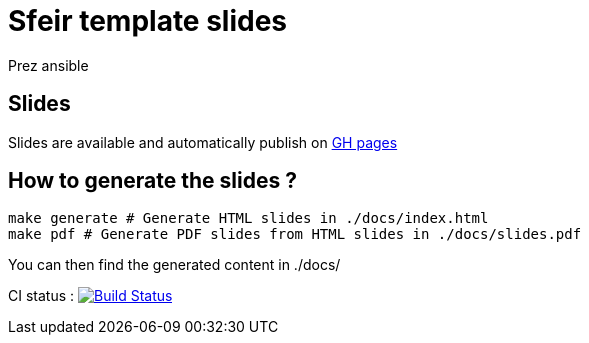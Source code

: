 = Sfeir template slides

Prez ansible

== Slides

Slides are available and automatically publish on https://ameausoone.github.io/handson_ansible/[GH pages]

== How to generate the slides ?

[source,bash]
----
make generate # Generate HTML slides in ./docs/index.html
make pdf # Generate PDF slides from HTML slides in ./docs/slides.pdf
----

You can then find the generated content in ./docs/



CI status : image:https://travis-ci.org/Ameausoone/handson_ansible.svg?branch=master["Build Status", link="https://travis-ci.org/Ameausoone/handson_ansible"]
